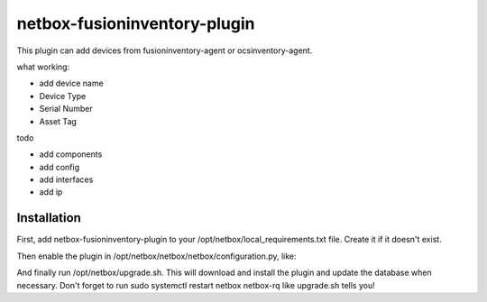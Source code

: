 =============================
netbox-fusioninventory-plugin
=============================

This plugin can add devices from fusioninventory-agent or ocsinventory-agent.

.. code-block::console

   $ fusioninventory-agent -s http://netbox.local/plugins/fusion-inventory/

what working:

* add device name
* Device Type
* Serial Number
* Asset Tag

todo 

* add components
* add config
* add interfaces
* add ip

Installation
------------

First, add netbox-fusioninventory-plugin to your /opt/netbox/local_requirements.txt file. Create it if it doesn't exist.

Then enable the plugin in /opt/netbox/netbox/netbox/configuration.py, like:

.. code-block::python

   PLUGINS = [
       'netbox_fusioninventory_plugin',
       ]


And finally run /opt/netbox/upgrade.sh. This will download and install the plugin and update the database when necessary. Don't forget to run sudo systemctl restart netbox netbox-rq like upgrade.sh tells you!

